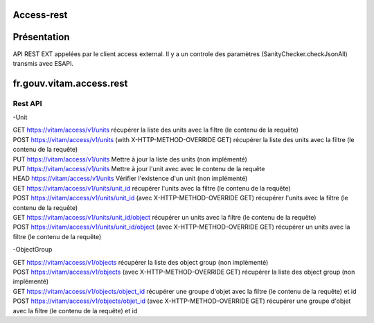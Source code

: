 Access-rest
***********

Présentation
************

API REST EXT appelées par le client access external. Il y a un controle des paramètres (SanityChecker.checkJsonAll) transmis
avec ESAPI.

fr.gouv.vitam.access.rest
*************************

Rest API
--------

-Unit

| GET https://vitam/access/v1/units
	récupérer la liste des units avec la filtre (le contenu de la requête)

| POST https://vitam/access/v1/units (with X-HTTP-METHOD-OVERRIDE GET)
	récupérer la liste des units avec la filtre (le contenu de la requête)

| PUT https://vitam/access/v1/units
	Mettre à jour la liste des units (non implémenté)

| PUT https://vitam/access/v1/units
	Mettre à jour l'unit avec avec le contenu de la requête

| HEAD https://vitam/access/v1/units
	Vérifier l'existence d'un unit (non implémenté) 

| GET https://vitam/access/v1/units/unit_id
	récupérer l'units avec la filtre (le contenu de la requête)

| POST https://vitam/access/v1/units/unit_id  (avec X-HTTP-METHOD-OVERRIDE GET)
	récupérer l'units avec la filtre (le contenu de la requête)

| GET https://vitam/access/v1/units/unit_id/object
	récupérer un units avec la filtre (le contenu de la requête)

| POST https://vitam/access/v1/units/unit_id/object (avec X-HTTP-METHOD-OVERRIDE GET)
	récupérer un units avec la filtre (le contenu de la requête)


-ObjectGroup

| GET https://vitam/access/v1/objects
	récupérer la liste des object group (non implémenté)

| POST https://vitam/access/v1/objects (avec X-HTTP-METHOD-OVERRIDE GET)
	récupérer la liste des object group (non implémenté)

| GET https://vitam/access/v1/objects/object_id
	récupérer une groupe d'objet avec la filtre (le contenu de la requête) et id

| POST https://vitam/access/v1/objects/objet_id (avec X-HTTP-METHOD-OVERRIDE GET)
	récupérer une groupe d'objet avec la filtre (le contenu de la requête) et id

	
